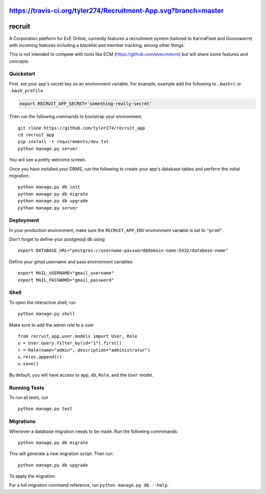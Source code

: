 https://travis-ci.org/tyler274/Recruitment-App.svg?branch=master
===============================
recruit
===============================

A Corporation platform for EvE Online, currently features a recruitment system (tailored to KarmaFleet and Goonswarm) with incoming features including a blacklist and member tracking, among other things.

This is not intended to compete with tools like ECM (https://github.com/evecm/ecm) but will share some features and concepts. 


Quickstart
----------

First, set your app's secret key as an environment variable. For example, example add the following to ``.bashrc`` or ``.bash_profile``.

.. code-block:: bash

    export RECRUIT_APP_SECRET='something-really-secret'


Then run the following commands to bootstrap your environment.


::

    git clone https://github.com/tyler274/recruit_app
    cd recruit_app
    pip install -r requirements/dev.txt
    python manage.py server

You will see a pretty welcome screen.

Once you have installed your DBMS, run the following to create your app's database tables and perform the initial migration:

::

    python manage.py db init
    python manage.py db migrate
    python manage.py db upgrade
    python manage.py server



Deployment
----------

In your production environment, make sure the ``RECRUIT_APP_ENV`` environment variable is set to ``"prod"``.

Don't forget to define your postgresql db using

::

    export DATABASE_URL="postgres://username:password@domain-name:5432/database-name"

Define your gmail username and pass environment variables
::

    export MAIL_USERNAME="gmail_username"
    export MAIL_PASSWORD="gmail_password"

Shell
-----

To open the interactive shell, run ::

    python manage.py shell


Make sure to add the admin role to a user
::
    from recruit_app.user.models import User, Role
    u = User.query.filter_by(id="1").first()
    r = Role(name="admin", description="administrator")
    u.roles.append(r)
    u.save()

By default, you will have access to ``app``, ``db``, ``Role``, and the ``User`` model.


Running Tests
-------------

To run all tests, run ::

    python manage.py test


Migrations
----------

Whenever a database migration needs to be made. Run the following commmands:
::

    python manage.py db migrate

This will generate a new migration script. Then run:
::

    python manage.py db upgrade

To apply the migration.

For a full migration command reference, run ``python manage.py db --help``.
